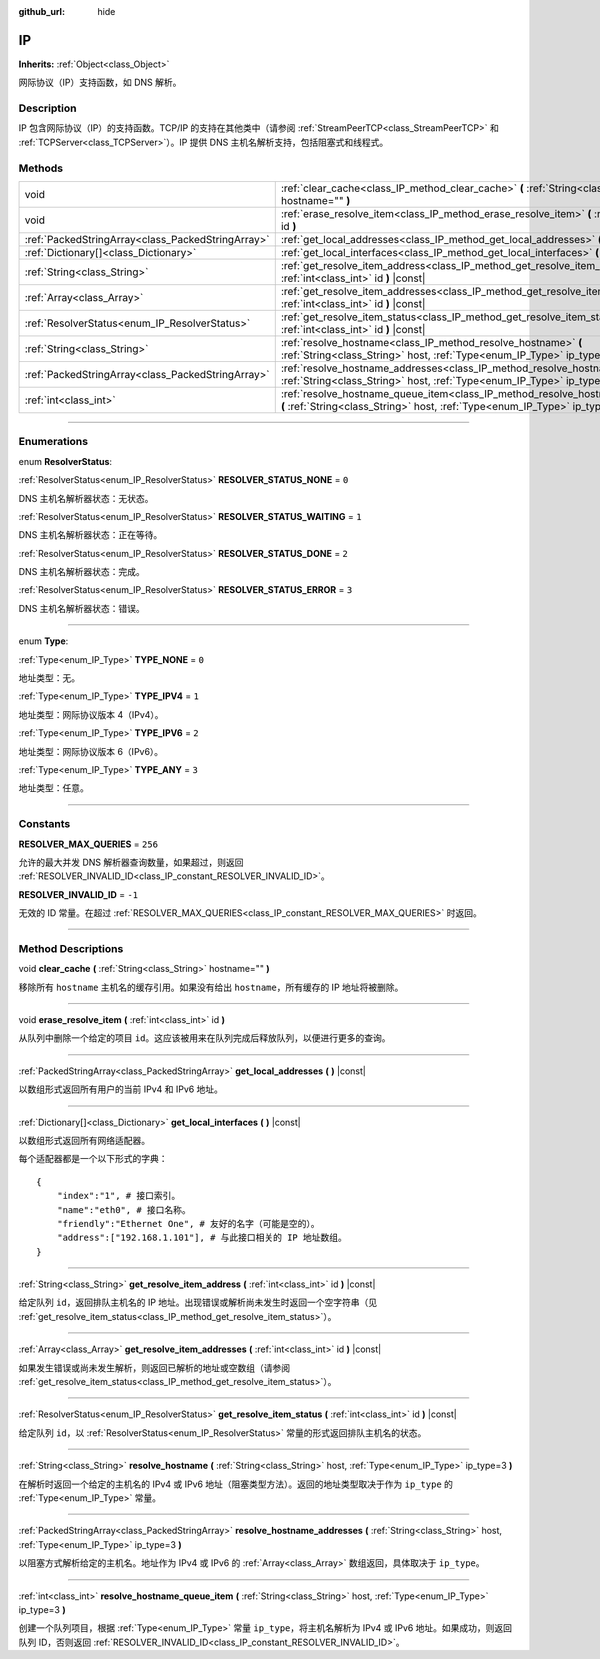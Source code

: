 :github_url: hide

.. DO NOT EDIT THIS FILE!!!
.. Generated automatically from Godot engine sources.
.. Generator: https://github.com/godotengine/godot/tree/master/doc/tools/make_rst.py.
.. XML source: https://github.com/godotengine/godot/tree/master/doc/classes/IP.xml.

.. _class_IP:

IP
==

**Inherits:** :ref:`Object<class_Object>`

网际协议（IP）支持函数，如 DNS 解析。

.. rst-class:: classref-introduction-group

Description
-----------

IP 包含网际协议（IP）的支持函数。TCP/IP 的支持在其他类中（请参阅 :ref:`StreamPeerTCP<class_StreamPeerTCP>` 和 :ref:`TCPServer<class_TCPServer>`\ ）。IP 提供 DNS 主机名解析支持，包括阻塞式和线程式。

.. rst-class:: classref-reftable-group

Methods
-------

.. table::
   :widths: auto

   +---------------------------------------------------+-------------------------------------------------------------------------------------------------------------------------------------------------------------------+
   | void                                              | :ref:`clear_cache<class_IP_method_clear_cache>` **(** :ref:`String<class_String>` hostname="" **)**                                                               |
   +---------------------------------------------------+-------------------------------------------------------------------------------------------------------------------------------------------------------------------+
   | void                                              | :ref:`erase_resolve_item<class_IP_method_erase_resolve_item>` **(** :ref:`int<class_int>` id **)**                                                                |
   +---------------------------------------------------+-------------------------------------------------------------------------------------------------------------------------------------------------------------------+
   | :ref:`PackedStringArray<class_PackedStringArray>` | :ref:`get_local_addresses<class_IP_method_get_local_addresses>` **(** **)** |const|                                                                               |
   +---------------------------------------------------+-------------------------------------------------------------------------------------------------------------------------------------------------------------------+
   | :ref:`Dictionary[]<class_Dictionary>`             | :ref:`get_local_interfaces<class_IP_method_get_local_interfaces>` **(** **)** |const|                                                                             |
   +---------------------------------------------------+-------------------------------------------------------------------------------------------------------------------------------------------------------------------+
   | :ref:`String<class_String>`                       | :ref:`get_resolve_item_address<class_IP_method_get_resolve_item_address>` **(** :ref:`int<class_int>` id **)** |const|                                            |
   +---------------------------------------------------+-------------------------------------------------------------------------------------------------------------------------------------------------------------------+
   | :ref:`Array<class_Array>`                         | :ref:`get_resolve_item_addresses<class_IP_method_get_resolve_item_addresses>` **(** :ref:`int<class_int>` id **)** |const|                                        |
   +---------------------------------------------------+-------------------------------------------------------------------------------------------------------------------------------------------------------------------+
   | :ref:`ResolverStatus<enum_IP_ResolverStatus>`     | :ref:`get_resolve_item_status<class_IP_method_get_resolve_item_status>` **(** :ref:`int<class_int>` id **)** |const|                                              |
   +---------------------------------------------------+-------------------------------------------------------------------------------------------------------------------------------------------------------------------+
   | :ref:`String<class_String>`                       | :ref:`resolve_hostname<class_IP_method_resolve_hostname>` **(** :ref:`String<class_String>` host, :ref:`Type<enum_IP_Type>` ip_type=3 **)**                       |
   +---------------------------------------------------+-------------------------------------------------------------------------------------------------------------------------------------------------------------------+
   | :ref:`PackedStringArray<class_PackedStringArray>` | :ref:`resolve_hostname_addresses<class_IP_method_resolve_hostname_addresses>` **(** :ref:`String<class_String>` host, :ref:`Type<enum_IP_Type>` ip_type=3 **)**   |
   +---------------------------------------------------+-------------------------------------------------------------------------------------------------------------------------------------------------------------------+
   | :ref:`int<class_int>`                             | :ref:`resolve_hostname_queue_item<class_IP_method_resolve_hostname_queue_item>` **(** :ref:`String<class_String>` host, :ref:`Type<enum_IP_Type>` ip_type=3 **)** |
   +---------------------------------------------------+-------------------------------------------------------------------------------------------------------------------------------------------------------------------+

.. rst-class:: classref-section-separator

----

.. rst-class:: classref-descriptions-group

Enumerations
------------

.. _enum_IP_ResolverStatus:

.. rst-class:: classref-enumeration

enum **ResolverStatus**:

.. _class_IP_constant_RESOLVER_STATUS_NONE:

.. rst-class:: classref-enumeration-constant

:ref:`ResolverStatus<enum_IP_ResolverStatus>` **RESOLVER_STATUS_NONE** = ``0``

DNS 主机名解析器状态：无状态。

.. _class_IP_constant_RESOLVER_STATUS_WAITING:

.. rst-class:: classref-enumeration-constant

:ref:`ResolverStatus<enum_IP_ResolverStatus>` **RESOLVER_STATUS_WAITING** = ``1``

DNS 主机名解析器状态：正在等待。

.. _class_IP_constant_RESOLVER_STATUS_DONE:

.. rst-class:: classref-enumeration-constant

:ref:`ResolverStatus<enum_IP_ResolverStatus>` **RESOLVER_STATUS_DONE** = ``2``

DNS 主机名解析器状态：完成。

.. _class_IP_constant_RESOLVER_STATUS_ERROR:

.. rst-class:: classref-enumeration-constant

:ref:`ResolverStatus<enum_IP_ResolverStatus>` **RESOLVER_STATUS_ERROR** = ``3``

DNS 主机名解析器状态：错误。

.. rst-class:: classref-item-separator

----

.. _enum_IP_Type:

.. rst-class:: classref-enumeration

enum **Type**:

.. _class_IP_constant_TYPE_NONE:

.. rst-class:: classref-enumeration-constant

:ref:`Type<enum_IP_Type>` **TYPE_NONE** = ``0``

地址类型：无。

.. _class_IP_constant_TYPE_IPV4:

.. rst-class:: classref-enumeration-constant

:ref:`Type<enum_IP_Type>` **TYPE_IPV4** = ``1``

地址类型：网际协议版本 4（IPv4）。

.. _class_IP_constant_TYPE_IPV6:

.. rst-class:: classref-enumeration-constant

:ref:`Type<enum_IP_Type>` **TYPE_IPV6** = ``2``

地址类型：网际协议版本 6（IPv6）。

.. _class_IP_constant_TYPE_ANY:

.. rst-class:: classref-enumeration-constant

:ref:`Type<enum_IP_Type>` **TYPE_ANY** = ``3``

地址类型：任意。

.. rst-class:: classref-section-separator

----

.. rst-class:: classref-descriptions-group

Constants
---------

.. _class_IP_constant_RESOLVER_MAX_QUERIES:

.. rst-class:: classref-constant

**RESOLVER_MAX_QUERIES** = ``256``

允许的最大并发 DNS 解析器查询数量，如果超过，则返回 :ref:`RESOLVER_INVALID_ID<class_IP_constant_RESOLVER_INVALID_ID>`\ 。

.. _class_IP_constant_RESOLVER_INVALID_ID:

.. rst-class:: classref-constant

**RESOLVER_INVALID_ID** = ``-1``

无效的 ID 常量。在超过 :ref:`RESOLVER_MAX_QUERIES<class_IP_constant_RESOLVER_MAX_QUERIES>` 时返回。

.. rst-class:: classref-section-separator

----

.. rst-class:: classref-descriptions-group

Method Descriptions
-------------------

.. _class_IP_method_clear_cache:

.. rst-class:: classref-method

void **clear_cache** **(** :ref:`String<class_String>` hostname="" **)**

移除所有 ``hostname`` 主机名的缓存引用。如果没有给出 ``hostname``\ ，所有缓存的 IP 地址将被删除。

.. rst-class:: classref-item-separator

----

.. _class_IP_method_erase_resolve_item:

.. rst-class:: classref-method

void **erase_resolve_item** **(** :ref:`int<class_int>` id **)**

从队列中删除一个给定的项目 ``id``\ 。这应该被用来在队列完成后释放队列，以便进行更多的查询。

.. rst-class:: classref-item-separator

----

.. _class_IP_method_get_local_addresses:

.. rst-class:: classref-method

:ref:`PackedStringArray<class_PackedStringArray>` **get_local_addresses** **(** **)** |const|

以数组形式返回所有用户的当前 IPv4 和 IPv6 地址。

.. rst-class:: classref-item-separator

----

.. _class_IP_method_get_local_interfaces:

.. rst-class:: classref-method

:ref:`Dictionary[]<class_Dictionary>` **get_local_interfaces** **(** **)** |const|

以数组形式返回所有网络适配器。

每个适配器都是一个以下形式的字典：

::

    {
        "index":"1", # 接口索引。
        "name":"eth0", # 接口名称。
        "friendly":"Ethernet One", # 友好的名字（可能是空的）。
        "address":["192.168.1.101"], # 与此接口相关的 IP 地址数组。
    }

.. rst-class:: classref-item-separator

----

.. _class_IP_method_get_resolve_item_address:

.. rst-class:: classref-method

:ref:`String<class_String>` **get_resolve_item_address** **(** :ref:`int<class_int>` id **)** |const|

给定队列 ``id``\ ，返回排队主机名的 IP 地址。出现错误或解析尚未发生时返回一个空字符串（见 :ref:`get_resolve_item_status<class_IP_method_get_resolve_item_status>`\ ）。

.. rst-class:: classref-item-separator

----

.. _class_IP_method_get_resolve_item_addresses:

.. rst-class:: classref-method

:ref:`Array<class_Array>` **get_resolve_item_addresses** **(** :ref:`int<class_int>` id **)** |const|

如果发生错误或尚未发生解析，则返回已解析的地址或空数组（请参阅 :ref:`get_resolve_item_status<class_IP_method_get_resolve_item_status>`\ ）。

.. rst-class:: classref-item-separator

----

.. _class_IP_method_get_resolve_item_status:

.. rst-class:: classref-method

:ref:`ResolverStatus<enum_IP_ResolverStatus>` **get_resolve_item_status** **(** :ref:`int<class_int>` id **)** |const|

给定队列 ``id``\ ，以 :ref:`ResolverStatus<enum_IP_ResolverStatus>` 常量的形式返回排队主机名的状态。

.. rst-class:: classref-item-separator

----

.. _class_IP_method_resolve_hostname:

.. rst-class:: classref-method

:ref:`String<class_String>` **resolve_hostname** **(** :ref:`String<class_String>` host, :ref:`Type<enum_IP_Type>` ip_type=3 **)**

在解析时返回一个给定的主机名的 IPv4 或 IPv6 地址（阻塞类型方法）。返回的地址类型取决于作为 ``ip_type`` 的 :ref:`Type<enum_IP_Type>` 常量。

.. rst-class:: classref-item-separator

----

.. _class_IP_method_resolve_hostname_addresses:

.. rst-class:: classref-method

:ref:`PackedStringArray<class_PackedStringArray>` **resolve_hostname_addresses** **(** :ref:`String<class_String>` host, :ref:`Type<enum_IP_Type>` ip_type=3 **)**

以阻塞方式解析给定的主机名。地址作为 IPv4 或 IPv6 的 :ref:`Array<class_Array>` 数组返回，具体取决于 ``ip_type``\ 。

.. rst-class:: classref-item-separator

----

.. _class_IP_method_resolve_hostname_queue_item:

.. rst-class:: classref-method

:ref:`int<class_int>` **resolve_hostname_queue_item** **(** :ref:`String<class_String>` host, :ref:`Type<enum_IP_Type>` ip_type=3 **)**

创建一个队列项目，根据 :ref:`Type<enum_IP_Type>` 常量 ``ip_type``\ ，将主机名解析为 IPv4 或 IPv6 地址。如果成功，则返回队列 ID，否则返回 :ref:`RESOLVER_INVALID_ID<class_IP_constant_RESOLVER_INVALID_ID>`\ 。

.. |virtual| replace:: :abbr:`virtual (This method should typically be overridden by the user to have any effect.)`
.. |const| replace:: :abbr:`const (This method has no side effects. It doesn't modify any of the instance's member variables.)`
.. |vararg| replace:: :abbr:`vararg (This method accepts any number of arguments after the ones described here.)`
.. |constructor| replace:: :abbr:`constructor (This method is used to construct a type.)`
.. |static| replace:: :abbr:`static (This method doesn't need an instance to be called, so it can be called directly using the class name.)`
.. |operator| replace:: :abbr:`operator (This method describes a valid operator to use with this type as left-hand operand.)`
.. |bitfield| replace:: :abbr:`BitField (This value is an integer composed as a bitmask of the following flags.)`
